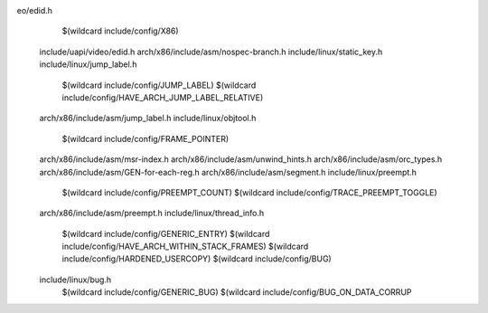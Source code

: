 eo/edid.h \
    $(wildcard include/config/X86) \
  include/uapi/video/edid.h \
  arch/x86/include/asm/nospec-branch.h \
  include/linux/static_key.h \
  include/linux/jump_label.h \
    $(wildcard include/config/JUMP_LABEL) \
    $(wildcard include/config/HAVE_ARCH_JUMP_LABEL_RELATIVE) \
  arch/x86/include/asm/jump_label.h \
  include/linux/objtool.h \
    $(wildcard include/config/FRAME_POINTER) \
  arch/x86/include/asm/msr-index.h \
  arch/x86/include/asm/unwind_hints.h \
  arch/x86/include/asm/orc_types.h \
  arch/x86/include/asm/GEN-for-each-reg.h \
  arch/x86/include/asm/segment.h \
  include/linux/preempt.h \
    $(wildcard include/config/PREEMPT_COUNT) \
    $(wildcard include/config/TRACE_PREEMPT_TOGGLE) \
  arch/x86/include/asm/preempt.h \
  include/linux/thread_info.h \
    $(wildcard include/config/GENERIC_ENTRY) \
    $(wildcard include/config/HAVE_ARCH_WITHIN_STACK_FRAMES) \
    $(wildcard include/config/HARDENED_USERCOPY) \
    $(wildcard include/config/BUG) \
  include/linux/bug.h \
    $(wildcard include/config/GENERIC_BUG) \
    $(wildcard include/config/BUG_ON_DATA_CORRUP